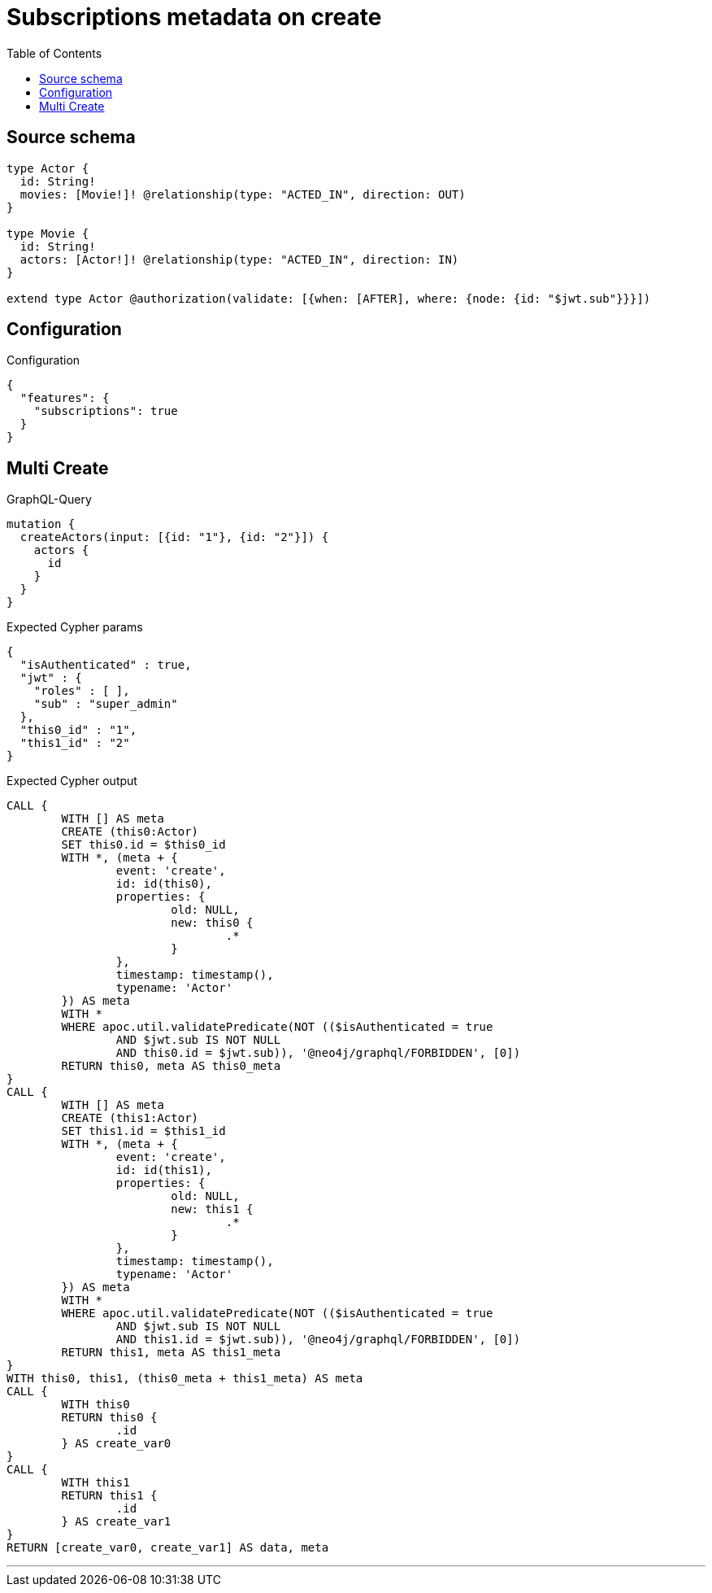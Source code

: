 :toc:

= Subscriptions metadata on create

== Source schema

[source,graphql,schema=true]
----
type Actor {
  id: String!
  movies: [Movie!]! @relationship(type: "ACTED_IN", direction: OUT)
}

type Movie {
  id: String!
  actors: [Actor!]! @relationship(type: "ACTED_IN", direction: IN)
}

extend type Actor @authorization(validate: [{when: [AFTER], where: {node: {id: "$jwt.sub"}}}])
----

== Configuration

.Configuration
[source,json,schema-config=true]
----
{
  "features": {
    "subscriptions": true
  }
}
----
== Multi Create

.GraphQL-Query
[source,graphql]
----
mutation {
  createActors(input: [{id: "1"}, {id: "2"}]) {
    actors {
      id
    }
  }
}
----

.Expected Cypher params
[source,json]
----
{
  "isAuthenticated" : true,
  "jwt" : {
    "roles" : [ ],
    "sub" : "super_admin"
  },
  "this0_id" : "1",
  "this1_id" : "2"
}
----

.Expected Cypher output
[source,cypher]
----
CALL {
	WITH [] AS meta
	CREATE (this0:Actor)
	SET this0.id = $this0_id
	WITH *, (meta + {
		event: 'create',
		id: id(this0),
		properties: {
			old: NULL,
			new: this0 {
				.*
			}
		},
		timestamp: timestamp(),
		typename: 'Actor'
	}) AS meta
	WITH *
	WHERE apoc.util.validatePredicate(NOT (($isAuthenticated = true
		AND $jwt.sub IS NOT NULL
		AND this0.id = $jwt.sub)), '@neo4j/graphql/FORBIDDEN', [0])
	RETURN this0, meta AS this0_meta
}
CALL {
	WITH [] AS meta
	CREATE (this1:Actor)
	SET this1.id = $this1_id
	WITH *, (meta + {
		event: 'create',
		id: id(this1),
		properties: {
			old: NULL,
			new: this1 {
				.*
			}
		},
		timestamp: timestamp(),
		typename: 'Actor'
	}) AS meta
	WITH *
	WHERE apoc.util.validatePredicate(NOT (($isAuthenticated = true
		AND $jwt.sub IS NOT NULL
		AND this1.id = $jwt.sub)), '@neo4j/graphql/FORBIDDEN', [0])
	RETURN this1, meta AS this1_meta
}
WITH this0, this1, (this0_meta + this1_meta) AS meta
CALL {
	WITH this0
	RETURN this0 {
		.id
	} AS create_var0
}
CALL {
	WITH this1
	RETURN this1 {
		.id
	} AS create_var1
}
RETURN [create_var0, create_var1] AS data, meta
----

'''

